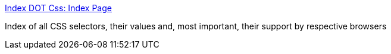 :jbake-type: post
:jbake-status: published
:jbake-title: Index DOT Css: Index Page
:jbake-tags: css,développement,reference,web,_mois_nov.,_année_2004
:jbake-date: 2004-11-17
:jbake-depth: ../
:jbake-uri: shaarli/1100697963000.adoc
:jbake-source: https://nicolas-delsaux.hd.free.fr/Shaarli?searchterm=http%3A%2F%2Fwww.blooberry.com%2Findexdot%2Fcss%2F&searchtags=css+d%C3%A9veloppement+reference+web+_mois_nov.+_ann%C3%A9e_2004
:jbake-style: shaarli

http://www.blooberry.com/indexdot/css/[Index DOT Css: Index Page]

Index of all CSS selectors, their values and, most important, their support by respective browsers

